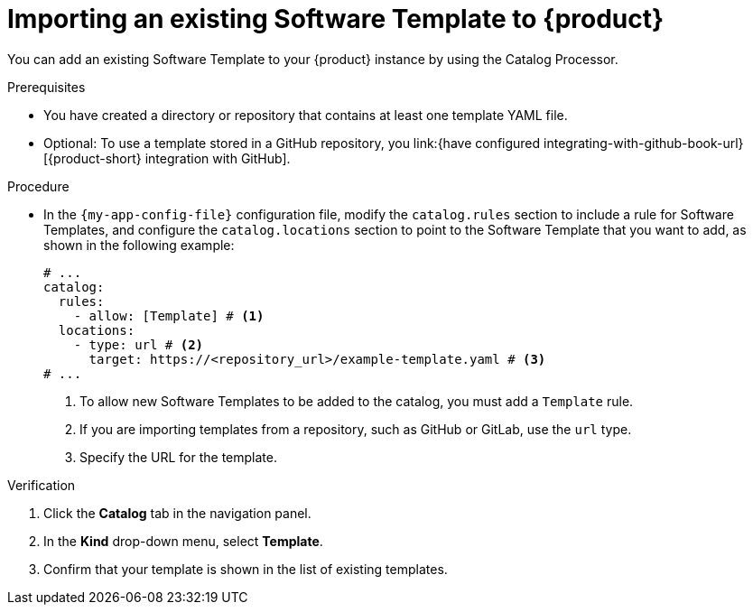 // Module included in the following assemblies:
//
// * assemblies/assembly-configuring-templates.adoc

:_mod-docs-content-type: PROCEDURE
[id="proc-adding-templates_{context}"]
= Importing an existing Software Template to {product}

You can add an existing Software Template to your {product} instance by using the Catalog Processor.

.Prerequisites

* You have created a directory or repository that contains at least one template YAML file.
* Optional: To use a template stored in a GitHub repository, you link:{have configured integrating-with-github-book-url}[{product-short} integration with GitHub].

.Procedure

* In the `{my-app-config-file}` configuration file, modify the `catalog.rules` section to include a rule for Software Templates, and configure the `catalog.locations` section to point to the Software Template that you want to add, as shown in the following example:
+
[source,yaml]
----
# ...
catalog:
  rules:
    - allow: [Template] # <1>
  locations:
    - type: url # <2>
      target: https://<repository_url>/example-template.yaml # <3>
# ...
----
<1> To allow new Software Templates to be added to the catalog, you must add a `Template` rule.
<2> If you are importing templates from a repository, such as GitHub or GitLab, use the `url` type.
<3> Specify the URL for the template.

.Verification

. Click the *Catalog* tab in the navigation panel.
. In the *Kind* drop-down menu, select *Template*.
. Confirm that your template is shown in the list of existing templates.
